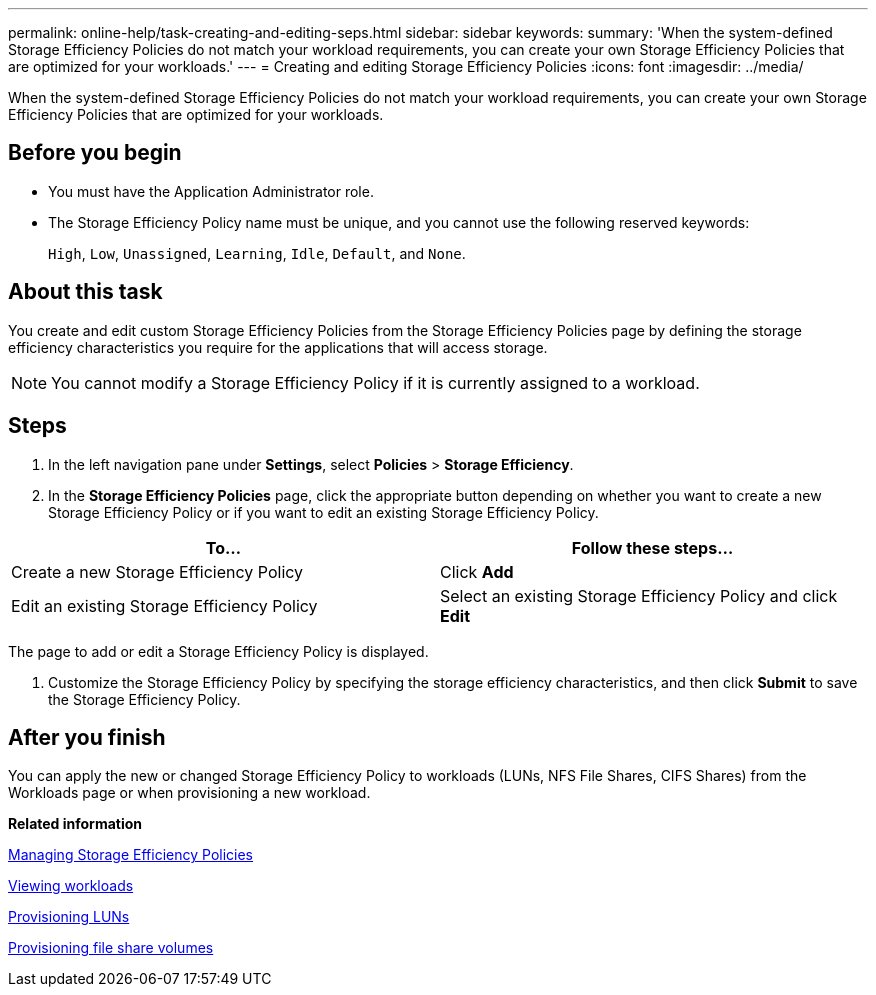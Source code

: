 ---
permalink: online-help/task-creating-and-editing-seps.html
sidebar: sidebar
keywords: 
summary: 'When the system-defined Storage Efficiency Policies do not match your workload requirements, you can create your own Storage Efficiency Policies that are optimized for your workloads.'
---
= Creating and editing Storage Efficiency Policies
:icons: font
:imagesdir: ../media/

[.lead]
When the system-defined Storage Efficiency Policies do not match your workload requirements, you can create your own Storage Efficiency Policies that are optimized for your workloads.

== Before you begin

* You must have the Application Administrator role.
* The Storage Efficiency Policy name must be unique, and you cannot use the following reserved keywords:
+
`High`, `Low`, `Unassigned`, `Learning`, `Idle`, `Default`, and `None`.

== About this task

You create and edit custom Storage Efficiency Policies from the Storage Efficiency Policies page by defining the storage efficiency characteristics you require for the applications that will access storage.

[NOTE]
====
You cannot modify a Storage Efficiency Policy if it is currently assigned to a workload.
====

== Steps

. In the left navigation pane under *Settings*, select *Policies* > *Storage Efficiency*.
. In the *Storage Efficiency Policies* page, click the appropriate button depending on whether you want to create a new Storage Efficiency Policy or if you want to edit an existing Storage Efficiency Policy.

[cols="2*",options="header"]
|===
| To...| Follow these steps...
a|
Create a new Storage Efficiency Policy
a|
Click *Add*
a|
Edit an existing Storage Efficiency Policy
a|
Select an existing Storage Efficiency Policy and click *Edit*
|===
The page to add or edit a Storage Efficiency Policy is displayed.

. Customize the Storage Efficiency Policy by specifying the storage efficiency characteristics, and then click *Submit* to save the Storage Efficiency Policy.

== After you finish

You can apply the new or changed Storage Efficiency Policy to workloads (LUNs, NFS File Shares, CIFS Shares) from the Workloads page or when provisioning a new workload.

*Related information*

xref:concept-managing-storage-efficiency-policies.adoc[Managing Storage Efficiency Policies]

xref:concept-all-workloads.adoc[Viewing workloads]

xref:task-provisioning-luns.adoc[Provisioning LUNs]

xref:task-provisioning-fileshares.adoc[Provisioning file share volumes]
